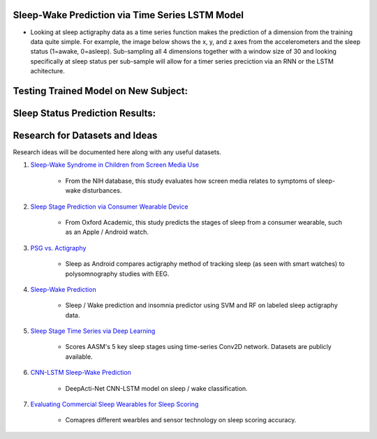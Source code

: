 Sleep-Wake Prediction via Time Series LSTM Model
================================================

* Looking at sleep actigraphy data as a time series function makes the prediction of a dimension from the training data quite simple. For example, the image below shows the x, y, and z axes from the accelerometers and the sleep status (1=awake, 0=asleep). Sub-sampling all 4 dimensions together with a window size of 30 and looking specifically at sleep status per sub-sample will allow for a timer series preciction via an RNN or the LSTM achitecture.

Testing Trained Model on New Subject:
=====================================

|testing_example|

Sleep Status Prediction Results:
=================================

|testing_results_example|

|testing_results_accuracy|

Research for Datasets and Ideas
===============================

Research ideas will be documented here along with any useful datasets.

#. `Sleep-Wake Syndrome in Children from Screen Media Use`_

    * From the NIH database, this study evaluates how screen media relates to symptoms of sleep-wake disturbances.

#. `Sleep Stage Prediction via Consumer Wearable Device`_

    * From Oxford Academic, this study predicts the stages of sleep from a consumer wearable, such as an Apple / Android watch.

#. `PSG vs. Actigraphy`_

    * Sleep as Android compares actigraphy method of tracking sleep (as seen with smart watches) to polysomnography studies with EEG.

#. `Sleep-Wake Prediction`_

    * Sleep / Wake prediction and insomnia predictor using SVM and RF on labeled sleep actigraphy data.

#. `Sleep Stage Time Series via Deep Learning`_

    * Scores AASM's 5 key sleep stages using time-series Conv2D network. Datasets are publicly available.
 
#. `CNN-LSTM Sleep-Wake Prediction`_

    * DeepActi-Net CNN-LSTM model on sleep / wake classification.

#. `Evaluating Commercial Sleep Wearables for Sleep Scoring`_

    * Comapres different wearbles and sensor technology on sleep scoring accuracy.

.. |testing_example| image:: model_test_subject5005_day7.png
  :width: 800
  :alt: Testing Example

.. |testing_results_example| image:: model_test_results_subject5005_day7.png
  :width: 800
  :alt: Testing Results Example

.. |testing_results_accuracy| image:: param_sweep_accuracy.png
  :width: 800
  :alt: Testing Results Example

.. _Sleep Stage Time Series via Deep Learning: https://arxiv.org/abs/1707.03321
.. _Sleep Stage Prediction via Consumer Wearable Device: https://academic.oup.com/sleep/article/42/12/zsz180/5549536
.. _Sleep-Wake Syndrome in Children from Screen Media Use: https://www.sciencedirect.com/science/article/abs/pii/S2352721820301935?via%3Dihub
.. _PSG vs. Actigraphy: https://sleep.urbandroid.org/sleep-lab-comparison/
.. _Sleep-Wake Prediction: https://www.ncbi.nlm.nih.gov/pmc/articles/PMC8206690/
.. _CNN-LSTM Sleep-Wake Prediction: https://www.mdpi.com/2079-9292/8/12/1461
.. _Evaluating Commercial Sleep Wearables for Sleep Scoring: https://www.dovepress.com/evaluations-of-commercial-sleep-technologies-for-objective-monitoring--peer-reviewed-fulltext-article-NSS
